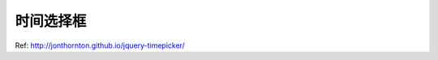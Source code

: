 时间选择框
===============================================================================
Ref: http://jonthornton.github.io/jquery-timepicker/